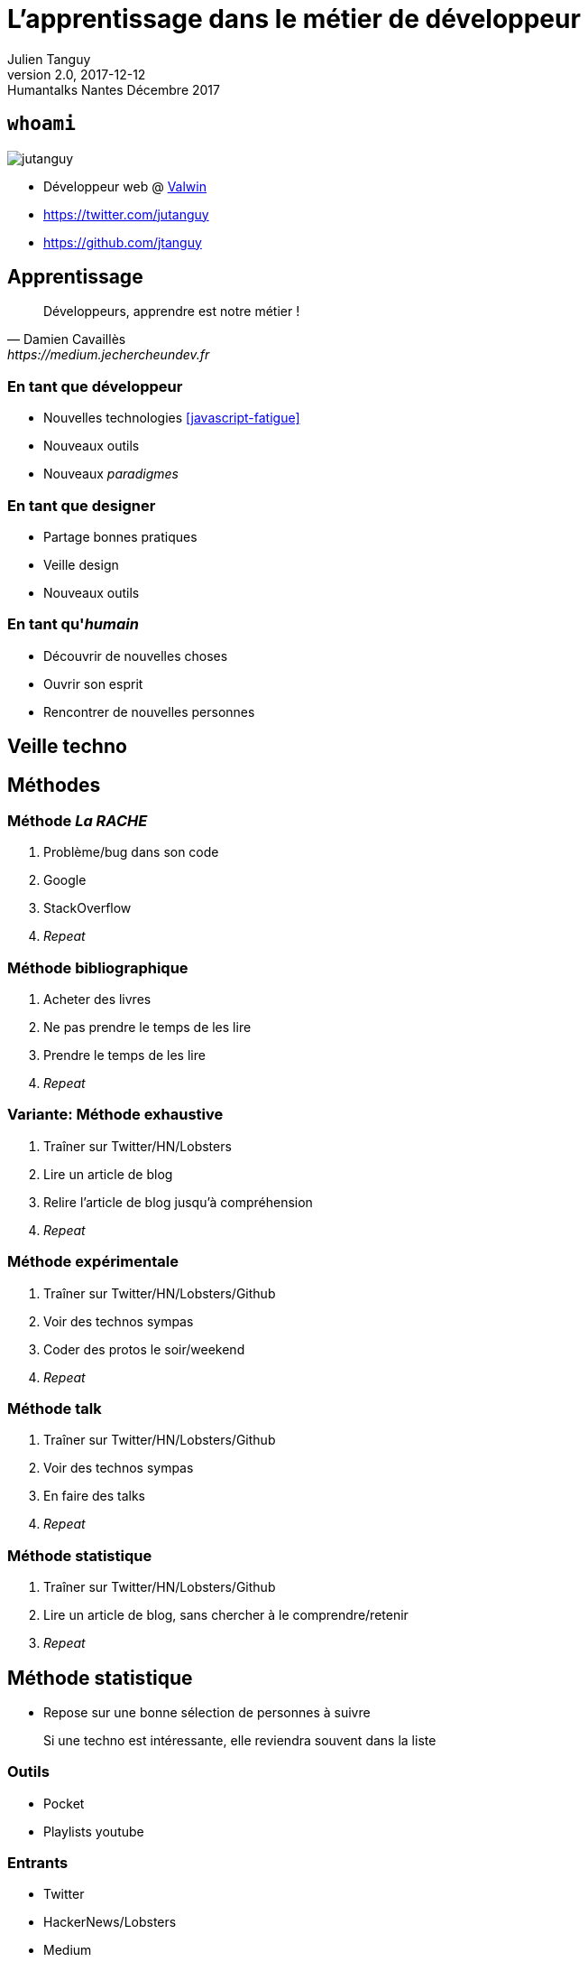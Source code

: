 = L'apprentissage dans le métier de développeur
Julien Tanguy
v2.0, 2017-12-12: Humantalks Nantes Décembre 2017
:twitter: jutanguy
:github: jtanguy
:lang: fr
:blog: https://jtanguy.cleverapps.io
:backend: revealjs
:copyright: CC BY 4.0
:source-highlighter: highlightjs
:revealjsdir: reveal.js
:revealjs_display: flex
:revealjs_theme: valwin

[.two-columns]
== `whoami`

image::images/jutanguy.jpg[]

[.align-left]
--
- Développeur web @ https://www.valwin.fr[Valwin]

//

- https://twitter.com/{twitter}
- https://github.com/{github}
--

== Apprentissage

[quote, Damien Cavaillès, https://medium.jechercheundev.fr]
___________________
Développeurs, apprendre est notre métier !
___________________

=== En tant que développeur

* Nouvelles technologies <<javascript-fatigue>>
* Nouveaux outils 
* Nouveaux _paradigmes_

=== En tant que designer

* Partage bonnes pratiques
* Veille design
* Nouveaux outils

=== En tant qu'_humain_

* Découvrir de nouvelles choses
* Ouvrir son esprit
* Rencontrer de nouvelles personnes

== Veille techno

== Méthodes

=== Méthode _La RACHE_

[.step]
. Problème/bug dans son code
. Google
. StackOverflow
. _Repeat_

=== Méthode bibliographique

[.step]
. Acheter des livres
. Ne pas prendre le temps de les lire
. Prendre le temps de les lire
. _Repeat_

=== Variante: Méthode exhaustive

[.step]
. Traîner sur Twitter/HN/Lobsters
. Lire un article de blog
. Relire l'article de blog jusqu'à compréhension
. _Repeat_

=== Méthode expérimentale

[.step]
. Traîner sur Twitter/HN/Lobsters/Github
. Voir des technos sympas
. Coder des protos le soir/weekend
. _Repeat_

=== Méthode talk

[.step] 
. Traîner sur Twitter/HN/Lobsters/Github
. Voir des technos sympas
. En faire des talks
. _Repeat_

=== Méthode statistique

[.step] 
. Traîner sur Twitter/HN/Lobsters/Github
. Lire un article de blog, sans chercher à le comprendre/retenir
. _Repeat_

== Méthode statistique

* Repose sur une bonne sélection de personnes à suivre

___________________
Si une techno est intéressante, elle reviendra souvent dans la liste
___________________

=== Outils

- Pocket
- Playlists youtube

=== Entrants

- Twitter
- HackerNews/Lobsters
- Medium
- Youtube

=== Important

* Prendre du temps pour lire les articles

== Liens

[bibliography]
- [[[thedamfr-learning]]] Damien Cavaillès. Développeurs, apprendre est notre métier. https://medium.jechercheundev.fr/d%C3%A9veloppeurs-apprendre-est-notre-m%C3%A9tier-42b32a52807e
- [[[javascript-fatigue]]] Eric Clemmons. Javascript fatigue. https://medium.com/@ericclemmons/javascript-fatigue-48d4011b6fc4

